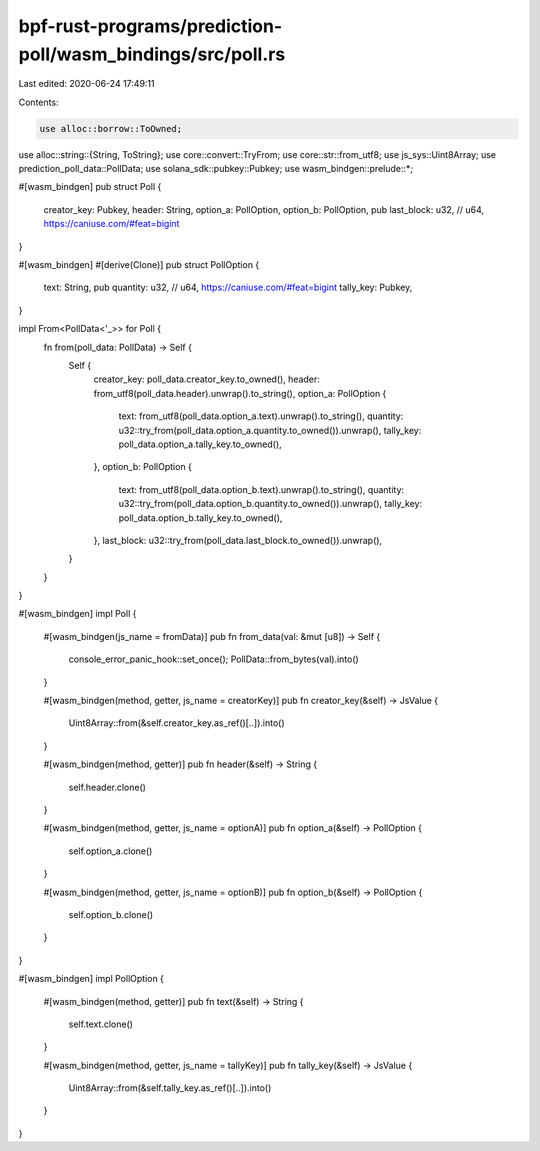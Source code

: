 bpf-rust-programs/prediction-poll/wasm_bindings/src/poll.rs
===========================================================

Last edited: 2020-06-24 17:49:11

Contents:

.. code-block:: rs

    use alloc::borrow::ToOwned;
use alloc::string::{String, ToString};
use core::convert::TryFrom;
use core::str::from_utf8;
use js_sys::Uint8Array;
use prediction_poll_data::PollData;
use solana_sdk::pubkey::Pubkey;
use wasm_bindgen::prelude::*;

#[wasm_bindgen]
pub struct Poll {
    creator_key: Pubkey,
    header: String,
    option_a: PollOption,
    option_b: PollOption,
    pub last_block: u32, // u64, https://caniuse.com/#feat=bigint
}

#[wasm_bindgen]
#[derive(Clone)]
pub struct PollOption {
    text: String,
    pub quantity: u32, // u64, https://caniuse.com/#feat=bigint
    tally_key: Pubkey,
}

impl From<PollData<'_>> for Poll {
    fn from(poll_data: PollData) -> Self {
        Self {
            creator_key: poll_data.creator_key.to_owned(),
            header: from_utf8(poll_data.header).unwrap().to_string(),
            option_a: PollOption {
                text: from_utf8(poll_data.option_a.text).unwrap().to_string(),
                quantity: u32::try_from(poll_data.option_a.quantity.to_owned()).unwrap(),
                tally_key: poll_data.option_a.tally_key.to_owned(),
            },
            option_b: PollOption {
                text: from_utf8(poll_data.option_b.text).unwrap().to_string(),
                quantity: u32::try_from(poll_data.option_b.quantity.to_owned()).unwrap(),
                tally_key: poll_data.option_b.tally_key.to_owned(),
            },
            last_block: u32::try_from(poll_data.last_block.to_owned()).unwrap(),
        }
    }
}

#[wasm_bindgen]
impl Poll {
    #[wasm_bindgen(js_name = fromData)]
    pub fn from_data(val: &mut [u8]) -> Self {
        console_error_panic_hook::set_once();
        PollData::from_bytes(val).into()
    }

    #[wasm_bindgen(method, getter, js_name = creatorKey)]
    pub fn creator_key(&self) -> JsValue {
        Uint8Array::from(&self.creator_key.as_ref()[..]).into()
    }

    #[wasm_bindgen(method, getter)]
    pub fn header(&self) -> String {
        self.header.clone()
    }

    #[wasm_bindgen(method, getter, js_name = optionA)]
    pub fn option_a(&self) -> PollOption {
        self.option_a.clone()
    }

    #[wasm_bindgen(method, getter, js_name = optionB)]
    pub fn option_b(&self) -> PollOption {
        self.option_b.clone()
    }
}

#[wasm_bindgen]
impl PollOption {
    #[wasm_bindgen(method, getter)]
    pub fn text(&self) -> String {
        self.text.clone()
    }

    #[wasm_bindgen(method, getter, js_name = tallyKey)]
    pub fn tally_key(&self) -> JsValue {
        Uint8Array::from(&self.tally_key.as_ref()[..]).into()
    }
}


